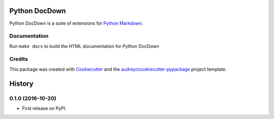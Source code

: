 ===============================
Python DocDown
===============================

Python DocDown is a suite of extensions for `Python Markdown`_.

.. image:: https://travis-ci.org/livio/DocDown-Python.svg?branch=master
    :target: https://travis-ci.org/livio/DocDown-Python


Documentation
----------------

Run ``make docs`` to build the HTML documentation for Python DocDown

Credits
---------

This package was created with Cookiecutter_ and the `audreyr/cookiecutter-pypackage`_ project template.

.. _Cookiecutter: https://github.com/audreyr/cookiecutter
.. _`audreyr/cookiecutter-pypackage`: https://github.com/audreyr/cookiecutter-pypackage
.. _`Python Markdown`: https://pypi.python.org/pypi/Markdown


=======
History
=======

0.1.0 (2016-10-20)
------------------

* First release on PyPI.


